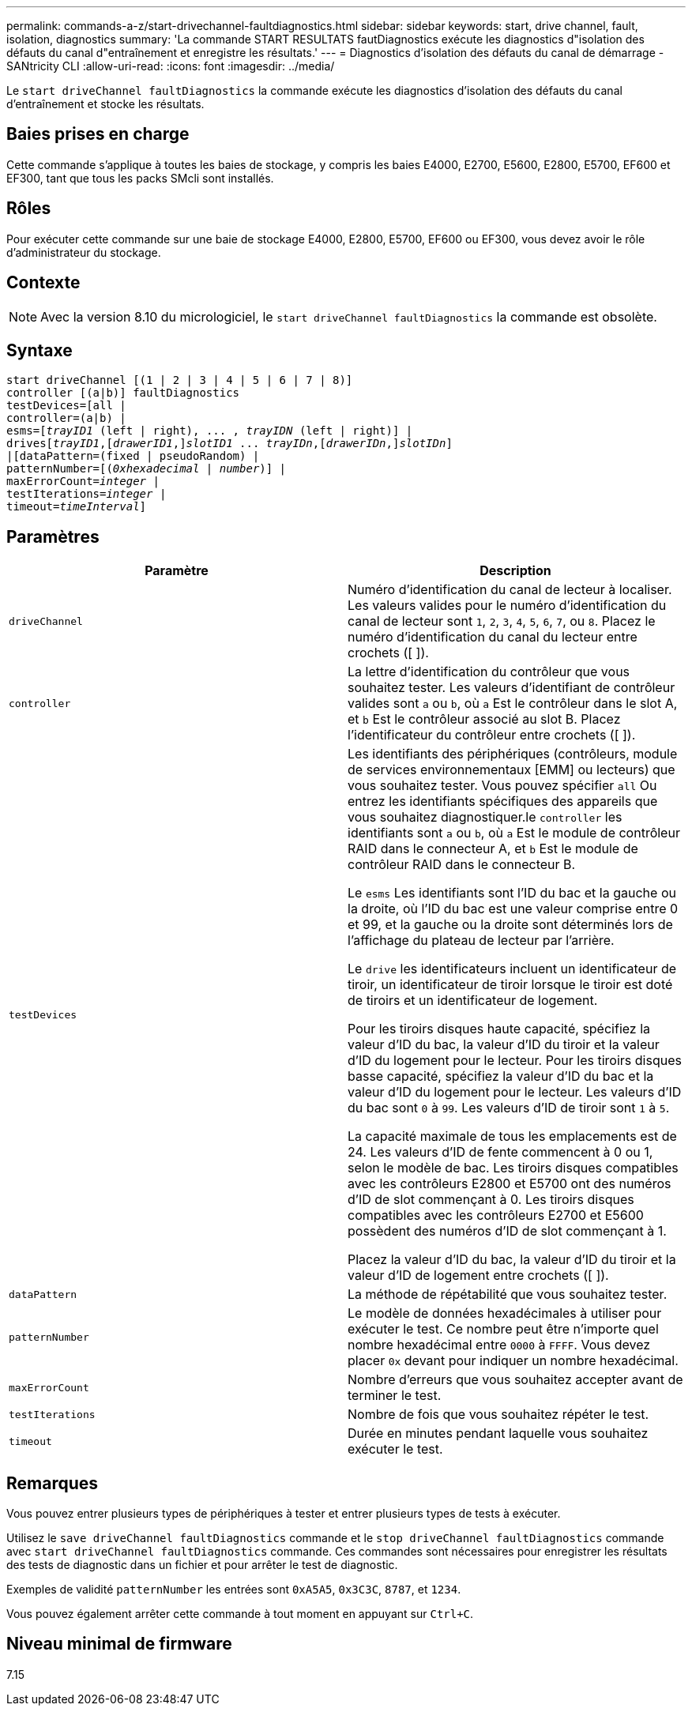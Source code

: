 ---
permalink: commands-a-z/start-drivechannel-faultdiagnostics.html 
sidebar: sidebar 
keywords: start, drive channel, fault, isolation, diagnostics 
summary: 'La commande START RESULTATS fautDiagnostics exécute les diagnostics d"isolation des défauts du canal d"entraînement et enregistre les résultats.' 
---
= Diagnostics d'isolation des défauts du canal de démarrage - SANtricity CLI
:allow-uri-read: 
:icons: font
:imagesdir: ../media/


[role="lead"]
Le `start driveChannel faultDiagnostics` la commande exécute les diagnostics d'isolation des défauts du canal d'entraînement et stocke les résultats.



== Baies prises en charge

Cette commande s'applique à toutes les baies de stockage, y compris les baies E4000, E2700, E5600, E2800, E5700, EF600 et EF300, tant que tous les packs SMcli sont installés.



== Rôles

Pour exécuter cette commande sur une baie de stockage E4000, E2800, E5700, EF600 ou EF300, vous devez avoir le rôle d'administrateur du stockage.



== Contexte

[NOTE]
====
Avec la version 8.10 du micrologiciel, le `start driveChannel faultDiagnostics` la commande est obsolète.

====


== Syntaxe

[source, cli, subs="+macros"]
----
start driveChannel [(1 | 2 | 3 | 4 | 5 | 6 | 7 | 8)]
controller [(a|b)] faultDiagnostics
testDevices=[all |
controller=(a|b) |
esms=pass:quotes[[_trayID1_ (left | right), ... , _trayIDN_] (left | right)] |
drivespass:quotes[[_trayID1_],pass:quotes[[_drawerID1_,]]pass:quotes[_slotID1_] ... pass:quotes[_trayIDn_],pass:quotes[[_drawerIDn_,]]pass:quotes[_slotIDn_]]
|[dataPattern=(fixed | pseudoRandom) |
patternNumber=[pass:quotes[(_0xhexadecimal_ | _number_)]] |
pass:quotes[maxErrorCount=_integer_] |
pass:quotes[testIterations=_integer_] |
pass:quotes[timeout=_timeInterval_]]
----


== Paramètres

[cols="2*"]
|===
| Paramètre | Description 


 a| 
`driveChannel`
 a| 
Numéro d'identification du canal de lecteur à localiser. Les valeurs valides pour le numéro d'identification du canal de lecteur sont `1`, `2`, `3`, `4`, `5`, `6`, `7`, ou `8`. Placez le numéro d'identification du canal du lecteur entre crochets ([ ]).



 a| 
`controller`
 a| 
La lettre d'identification du contrôleur que vous souhaitez tester. Les valeurs d'identifiant de contrôleur valides sont `a` ou `b`, où `a` Est le contrôleur dans le slot A, et `b` Est le contrôleur associé au slot B. Placez l'identificateur du contrôleur entre crochets ([ ]).



 a| 
`testDevices`
 a| 
Les identifiants des périphériques (contrôleurs, module de services environnementaux [EMM] ou lecteurs) que vous souhaitez tester. Vous pouvez spécifier `all` Ou entrez les identifiants spécifiques des appareils que vous souhaitez diagnostiquer.le `controller` les identifiants sont `a` ou `b`, où `a` Est le module de contrôleur RAID dans le connecteur A, et `b` Est le module de contrôleur RAID dans le connecteur B.

Le `esms` Les identifiants sont l'ID du bac et la gauche ou la droite, où l'ID du bac est une valeur comprise entre 0 et 99, et la gauche ou la droite sont déterminés lors de l'affichage du plateau de lecteur par l'arrière.

Le `drive` les identificateurs incluent un identificateur de tiroir, un identificateur de tiroir lorsque le tiroir est doté de tiroirs et un identificateur de logement.

Pour les tiroirs disques haute capacité, spécifiez la valeur d'ID du bac, la valeur d'ID du tiroir et la valeur d'ID du logement pour le lecteur. Pour les tiroirs disques basse capacité, spécifiez la valeur d'ID du bac et la valeur d'ID du logement pour le lecteur. Les valeurs d'ID du bac sont `0` à `99`. Les valeurs d'ID de tiroir sont `1` à `5`.

La capacité maximale de tous les emplacements est de 24. Les valeurs d'ID de fente commencent à 0 ou 1, selon le modèle de bac. Les tiroirs disques compatibles avec les contrôleurs E2800 et E5700 ont des numéros d'ID de slot commençant à 0. Les tiroirs disques compatibles avec les contrôleurs E2700 et E5600 possèdent des numéros d'ID de slot commençant à 1.

Placez la valeur d'ID du bac, la valeur d'ID du tiroir et la valeur d'ID de logement entre crochets ([ ]).



 a| 
`dataPattern`
 a| 
La méthode de répétabilité que vous souhaitez tester.



 a| 
`patternNumber`
 a| 
Le modèle de données hexadécimales à utiliser pour exécuter le test. Ce nombre peut être n'importe quel nombre hexadécimal entre `0000` à `FFFF`. Vous devez placer `0x` devant pour indiquer un nombre hexadécimal.



 a| 
`maxErrorCount`
 a| 
Nombre d'erreurs que vous souhaitez accepter avant de terminer le test.



 a| 
`testIterations`
 a| 
Nombre de fois que vous souhaitez répéter le test.



 a| 
`timeout`
 a| 
Durée en minutes pendant laquelle vous souhaitez exécuter le test.

|===


== Remarques

Vous pouvez entrer plusieurs types de périphériques à tester et entrer plusieurs types de tests à exécuter.

Utilisez le `save driveChannel faultDiagnostics` commande et le `stop driveChannel faultDiagnostics` commande avec `start driveChannel faultDiagnostics` commande. Ces commandes sont nécessaires pour enregistrer les résultats des tests de diagnostic dans un fichier et pour arrêter le test de diagnostic.

Exemples de validité `patternNumber` les entrées sont `0xA5A5`, `0x3C3C`, `8787`, et `1234`.

Vous pouvez également arrêter cette commande à tout moment en appuyant sur `Ctrl+C`.



== Niveau minimal de firmware

7.15
